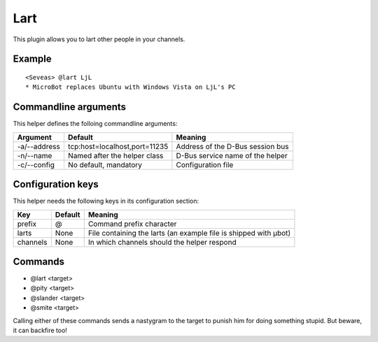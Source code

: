 Lart
====

This plugin allows you to lart other people in your channels.

Example
-------
::

  <Seveas> @lart LjL
  * MicroBot replaces Ubuntu with Windows Vista on LjL's PC

Commandline arguments
---------------------
This helper defines the folloing commandline arguments:

============ ============================== ================================
Argument     Default                        Meaning
============ ============================== ================================
-a/--address tcp\:host=localhost,port=11235 Address of the D-Bus session bus
-n/--name    Named after the helper class   D-Bus service name of the helper
-c/--config  No default, mandatory          Configuration file
============ ============================== ================================

Configuration keys
------------------

This helper needs the following keys in its configuration section:

======== ======= ================================================================
Key      Default Meaning
======== ======= ================================================================
prefix   @       Command prefix character
larts    None    File containing the larts (an example file is shipped with µbot)
channels None    In which channels should the helper respond
======== ======= ================================================================

Commands
--------

* @lart <target>
* @pity <target>
* @slander <target>
* @smite <target>

Calling either of these commands sends a nastygram to the target to punish him
for doing something stupid. But beware, it can backfire too!
